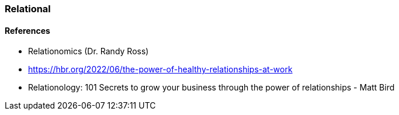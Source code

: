 === Relational


==== References
* Relationomics (Dr. Randy Ross)
* https://hbr.org/2022/06/the-power-of-healthy-relationships-at-work
* Relationology: 101 Secrets to grow your business through the power of relationships - Matt Bird
 

